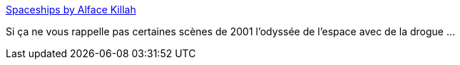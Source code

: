 :jbake-type: post
:jbake-status: published
:jbake-title: Spaceships by Alface Killah
:jbake-tags: art,science-fiction,espace,_mois_févr.,_année_2015
:jbake-date: 2015-02-21
:jbake-depth: ../
:jbake-uri: shaarli/1424510212000.adoc
:jbake-source: https://nicolas-delsaux.hd.free.fr/Shaarli?searchterm=http%3A%2F%2Fconceptships.blogspot.com%2F2015%2F02%2Fspaceships-by-alface-killah.html&searchtags=art+science-fiction+espace+_mois_f%C3%A9vr.+_ann%C3%A9e_2015
:jbake-style: shaarli

http://conceptships.blogspot.com/2015/02/spaceships-by-alface-killah.html[Spaceships by Alface Killah]

Si ça ne vous rappelle pas certaines scènes de 2001 l'odyssée de l'espace avec de la drogue ...
